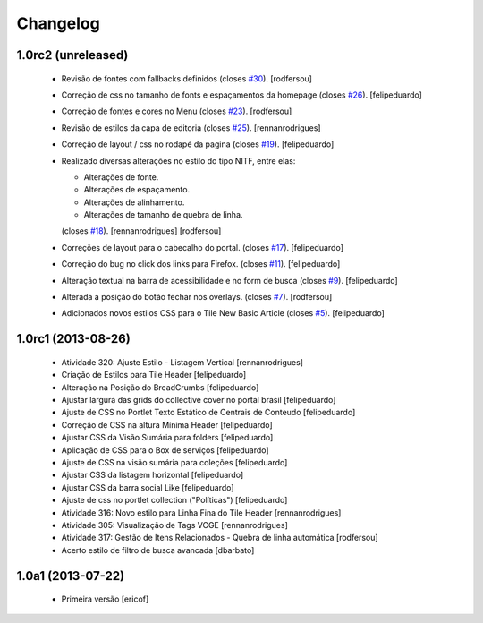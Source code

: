 Changelog
---------

1.0rc2 (unreleased)
^^^^^^^^^^^^^^^^^^^

  * Revisão de fontes com fallbacks definidos (closes `#30`_). [rodfersou]
  * Correção de css no tamanho de fonts e espaçamentos da homepage
    (closes `#26`_). [felipeduardo]
  * Correção de fontes e cores no Menu  (closes `#23`_). [rodfersou]
  * Revisão de estilos da capa de editoria (closes `#25`_). [rennanrodrigues]
  * Correção de layout / css no rodapé da pagina  (closes `#19`_).
    [felipeduardo]
  * Realizado diversas alterações no estilo do tipo NITF, entre elas:

    * Alterações de fonte.
    * Alterações de espaçamento.
    * Alterações de alinhamento.
    * Alterações de tamanho de quebra de linha.

    (closes `#18`_). [rennanrodrigues] [rodfersou]
  * Correções de layout para o cabecalho do portal.  (closes `#17`_).
    [felipeduardo]
  * Correção do bug no click dos links para Firefox.  (closes `#11`_).
    [felipeduardo]
  * Alteração textual na barra de acessibilidade e no form de busca
    (closes `#9`_). [felipeduardo]
  * Alterada a posição do botão fechar nos overlays.  (closes `#7`_).
    [rodfersou]
  * Adicionados novos estilos CSS para o Tile New Basic Article (closes `#5`_).
    [felipeduardo]


1.0rc1 (2013-08-26)
^^^^^^^^^^^^^^^^^^^^^^^^^^^^^

  * Atividade 320: Ajuste Estilo - Listagem Vertical [rennanrodrigues]
  * Criação de Estilos para Tile Header [felipeduardo]
  * Alteração na Posição do BreadCrumbs [felipeduardo]
  * Ajustar largura das grids do collective cover no portal brasil 
    [felipeduardo]
  * Ajuste de CSS no Portlet Texto Estático de Centrais de Conteudo 
    [felipeduardo]
  * Correção de CSS na altura Mínima Header [felipeduardo]
  * Ajustar CSS da Visão Sumária para folders [felipeduardo]
  * Aplicação de CSS para o Box de serviços [felipeduardo]
  * Ajuste de CSS na visão sumária para coleções [felipeduardo]
  * Ajustar CSS da listagem horizontal [felipeduardo]
  * Ajustar CSS da barra social Like [felipeduardo]
  * Ajuste de css no portlet collection ("Políticas") [felipeduardo]
  * Atividade 316: Novo estilo para Linha Fina do Tile Header [rennanrodrigues]
  * Atividade 305: Visualização de Tags VCGE [rennanrodrigues]
  * Atividade 317: Gestão de Itens Relacionados - Quebra de linha automática 
    [rodfersou]
  * Acerto estilo de filtro de busca avancada [dbarbato]


1.0a1 (2013-07-22)
^^^^^^^^^^^^^^^^^^^^^^^^^^^^^

  * Primeira versão [ericof]

.. _`#5`: https://github.com/plonegovbr/brasil.gov.temas/issues/5
.. _`#7`: https://github.com/plonegovbr/brasil.gov.temas/issues/7
.. _`#9`: https://github.com/plonegovbr/brasil.gov.temas/issues/9
.. _`#11`: https://github.com/plonegovbr/brasil.gov.temas/issues/11
.. _`#17`: https://github.com/plonegovbr/brasil.gov.temas/issues/17
.. _`#18`: https://github.com/plonegovbr/brasil.gov.temas/issues/18
.. _`#19`: https://github.com/plonegovbr/brasil.gov.temas/issues/19
.. _`#23`: https://github.com/plonegovbr/brasil.gov.temas/issues/23
.. _`#25`: https://github.com/plonegovbr/brasil.gov.temas/issues/25
.. _`#26`: https://github.com/plonegovbr/brasil.gov.temas/issues/26
.. _`#30`: https://github.com/plonegovbr/brasil.gov.temas/issues/30
